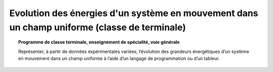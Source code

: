 =============================================================================================
Evolution des énergies d'un système en mouvement dans un champ uniforme (classe de terminale)
=============================================================================================

.. topic:: Programme de classe terminale, enseignement de spécialité, voie générale

   Représenter, à partir de données expérimentales variées, l’évolution des grandeurs énergétiques d’un système en mouvement dans un champ uniforme à l’aide d’un langage de programmation ou d’un tableur.
